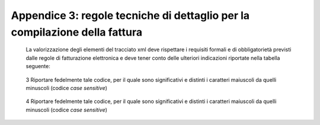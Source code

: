 Appendice 3: regole tecniche di dettaglio per la compilazione della fattura
~~~~~~~~~~~~~~~~~~~~~~~~~~~~~~~~~~~~~~~~~~~~~~~~~~~~~~~~~~~~~~~~~~~~~~~~~~~

    La valorizzazione degli elementi del tracciato xml deve rispettare i
    requisiti formali e di obbligatorietà previsti dalle regole di
    fatturazione elettronica e deve tener conto delle ulteriori
    indicazioni riportate nella tabella seguente:

+-------------+-------------+-------------+-------------+-------------+
|             |             |     **ID e  |     **Descr |     **NOTE* |
|             |             |     Nome    | izione      | *           |
|             |             |     Tag     |     funzion |             |
|             |             |     XML**   | ale**       |             |
+=============+=============+=============+
|     **1     |             |             |
|     <Fattur |             |             |
| aElettronic |             |             |
| aHeader>**  |             |             |
+-------------+-------------+-------------+-------------+-------------+
|             |     **1.1   | blocco      |             |
|             |     <DatiTr | sempre      |             |
|             | asmissione> | obbligatori |             |
|             | **          | o           |             |
|             |             | contenente  |             |
|             |             | informazion |             |
|             |             | i           |             |
|             |             | che         |             |
|             |             | identifican |             |
|             |             | o           |             |
|             |             | univocament |             |
|             |             | e           |             |
|             |             | il soggetto |             |
|             |             | che         |             |
|             |             | trasmette,  |             |
|             |             | il          |             |
|             |             | documento   |             |
|             |             | trasmesso,  |             |
|             |             | il          |             |
|             |             |             |             |
|             |             | formato in  |             |
|             |             | cui è stato |             |
|             |             | trasmesso   |             |
|             |             | il          |             |
|             |             | documento,  |             |
|             |             | il soggetto |             |
|             |             | destinatari |             |
|             |             | o           |             |
+-------------+-------------+-------------+-------------+-------------+
|             |     **1.1.1 | è           |             |
|             |     <IdTras | l’identific |             |
|             | mittente>** | ativo       |             |
|             |             | univoco del |             |
|             |             | soggetto    |             |
|             |             | trasmittent |             |
|             |             | e;          |             |
|             |             | per i       |             |
|             |             | soggetti    |             |
|             |             | residenti   |             |
|             |             | in Italia,  |             |
|             |             | siano essi  |             |
|             |             | persone     |             |
|             |             | fisiche o   |             |
|             |             | giuridiche, |             |
|             |             | corrisponde |             |
|             |             | al codice   |             |
|             |             | fiscale     |             |
|             |             | preceduto   |             |
|             |             | da **IT**;  |             |
|             |             | per i       |             |
|             |             | soggetti    |             |
|             |             | non         |             |
|             |             | residenti   |             |
|             |             | corrisponde |             |
|             |             | al numero   |             |
|             |             | identificat |             |
|             |             | ivo         |             |
|             |             | IVA (dove i |             |
|             |             | primi due   |             |
|             |             | caratteri   |             |
|             |             | rappresenta |             |
|             |             | no          |             |
|             |             | il paese    |             |
|             |             | secondo lo  |             |
|             |             | standard    |             |
|             |             | ISO 3166-1  |             |
|             |             | alpha-2     |             |
|             |             | code, ed i  |             |
|             |             | restanti,   |             |
|             |             | fino ad un  |             |
|             |             |             |             |
|             |             | massimo di  |             |
|             |             | 28, il      |             |
|             |             | codice vero |             |
|             |             | e proprio)  |             |
+-------------+-------------+-------------+-------------+-------------+
|             | **1.1.1.1   | codice      | [**IT**],   |
|             | <IdPaese>** | della       | [**ES**],   |
|             |             | nazione     | [**DK**],[* |
|             |             | espresso    | *…**]       |
|             |             | secondo lo  |             |
|             |             | standard    |             |
|             |             | ISO 3166-1  |             |
|             |             | alpha-2     |             |
|             |             | code        |             |
+-------------+-------------+-------------+-------------+-------------+
|             | **1.1.1.2   | codice      | formato     |
|             | <IdCodice>* | identificat | alfanumeric |
|             | *           | ivo         | o           |
|             |             | fiscale     |             |
+-------------+-------------+-------------+-------------+-------------+
|             |     **1.1.2 | progressivo | formato     |
|             |     <Progre | univoco,    | alfanumeric |
|             | ssivoInvio> | attribuito  | o           |
|             | **          | dal         |             |
|             |             | soggetto    |             |
|             |             | che         |             |
|             |             | trasmette,  |             |
|             |             | relativo ad |             |
|             |             | ogni        |             |
|             |             | singolo     |             |
|             |             | documento   |             |
|             |             | fattura     |             |
+-------------+-------------+-------------+-------------+-------------+
|             |     **1.1.3 | contiene il | valori      |
|             | **          | codice      | ammessi:    |
|             |             | identificat | [**FPA12**] |
|             |     **<Form | ivo         |             |
|             | atoTrasmiss | del         |             |
|             | ione>**     | formato/ver |             |
|             |             | sione       |             |
|             |             | con cui è   |             |
|             |             | stato       |             |
|             |             | trasmesso   |             |
|             |             | il          |             |
|             |             | documento   |             |
|             |             | fattura     |             |
+-------------+-------------+-------------+-------------+-------------+
|             |     **1.1.4 | codice      | codice IPA  |
|             |     <Codice | dell'uffici | da          |
|             | Destinatari | o           | indicare:   |
|             | o>**        | dell’ammini | **CY0MHE**  |
|             |             | strazione   |             |
|             |             | dello stato |             |
|             |             | destinatari |             |
|             |             | o           |             |
|             |             | della       |             |
|             |             |             |             |
|             |             | fattura,    |             |
|             |             | definito    |             |
|             |             | dall'ammini |             |
|             |             | strazione   |             |
|             |             | di          |             |
|             |             | appartenenz |             |
|             |             | a           |             |
|             |             | come        |             |
|             |             | riportato   |             |
|             |             | nella       |             |
|             |             | rubrica     |             |
|             |             | “Indice     |             |
|             |             | PA”.        |             |
+-------------+-------------+-------------+-------------+-------------+
|             |     **1.2   | blocco      |             |
|             |     <Cedent | sempre      |             |
|             | ePrestatore | obbligatori |             |
|             | >**         | o           |             |
|             |             | contenente  |             |
|             |             | dati        |             |
|             |             | relativi al |             |
|             |             | cedente /   |             |
|             |             | prestatore  |             |
+-------------+-------------+-------------+-------------+-------------+
|             |     **1.2.1 | blocco      |             |
|             | <DatiAnagra | sempre      |             |
|             | fici>**     | obbligatori |             |
|             |             | o           |             |
|             |             | contenente  |             |
|             |             | i dati      |             |
|             |             | anagrafici, |             |
|             |             | professiona |             |
|             |             | li          |             |
|             |             | e fiscali   |             |
|             |             | del cedente |             |
|             |             | /           |             |
|             |             | prestatore  |             |
+-------------+-------------+-------------+-------------+-------------+
|             | **1.2.1.1   | numero di   |             |
|             | <IdFiscaleI | identificaz |             |
|             | VA>**       | ione        |             |
|             |             | fiscale ai  |             |
|             |             | fini IVA; i |             |
|             |             | primi due   |             |
|             |             | caratteri   |             |
|             |             | rappresenta |             |
|             |             | no          |             |
|             |             | il paese (  |             |
|             |             | **IT**,     |             |
|             |             | **DE**,     |             |
|             |             | **ES** …..) |             |
|             |             | ed i        |             |
|             |             | restanti    |             |
|             |             | (fino ad un |             |
|             |             | massimo di  |             |
|             |             | 28) il      |             |
|             |             | codice vero |             |
|             |             | e proprio   |             |
|             |             | che, per i  |             |
|             |             | residenti   |             |
|             |             | in Italia,  |             |
|             |             | corrisponde |             |
|             |             | al          |             |
|             |             |             |             |
|             |             | numero di   |             |
|             |             | partita     |             |
|             |             | IVA.        |             |
+-------------+-------------+-------------+-------------+-------------+
|             | **1.2.1.1.1 | codice      | [**IT**],   |
|             | <IdPaese>** | della       | [**ES**],   |
|             |             | nazione     | [**DK**],[* |
|             |             | espresso    | *…**]       |
|             |             | secondo lo  |             |
|             |             | standard    |             |
|             |             | ISO 3166-1  |             |
|             |             | alpha-2     |             |
|             |             | code        |             |
+-------------+-------------+-------------+-------------+-------------+
|             | **1.2.1.1.2 | codice      | formato     |
|             | <IdCodice>* | identificat | alfanumeric |
|             | *           | ivo         | o           |
|             |             | fiscale     |             |
+-------------+-------------+-------------+-------------+-------------+
|             | **1.2.1.2   | numero di   | formato     |
|             | <CodiceFisc | Codice      | alfanumeric |
|             | ale>**      | Fiscale     | o           |
+-------------+-------------+-------------+-------------+-------------+
|             | **1.2.1.3   | dati        |             |
|             | <Anagrafica | anagrafici  |             |
|             | >**         | identificat |             |
|             |             | ivi         |             |
|             |             | del cedente |             |
|             |             | /           |             |
|             |             | prestatore  |             |
+-------------+-------------+-------------+-------------+-------------+
|             | **1.2.1.3.1 | ditta,      | formato     |
|             | **          | denominazio | alfanumeric |
|             |             | ne          | o           |
|             | **<Denomina | o ragione   |             |
|             | zione>**    | sociale     |             |
|             |             | (ditta,     |             |
|             |             | impresa,    |             |
|             |             | società,    |             |
|             |             | ente), da   |             |
|             |             | valorizzare |             |
|             |             | in          |             |
|             |             | alternativa |             |
|             |             | ai campi    |             |
|             |             | **1.2.1.3.2 |             |
|             |             | **          |             |
|             |             | e           |             |
|             |             | **1.2.1.3.3 |             |
|             |             | **          |             |
+-------------+-------------+-------------+-------------+-------------+
|             | **1.2.1.3.2 | nome della  | formato     |
|             | <Nome>**    | persona     | alfanumeric |
|             |             | fisica. Da  | o           |
|             |             | valorizzare |             |
|             |             | insieme al  |             |
|             |             | campo       |             |
|             |             | **1.2.1.3.3 |             |
|             |             | **          |             |
|             |             | ed in       |             |
|             |             | alternativa |             |
|             |             | al campo    |             |
|             |             | **1.2.1.3.1 |             |
|             |             | **          |             |
+-------------+-------------+-------------+-------------+-------------+
|             | **1.2.1.3.3 | cognome     | formato     |
|             | **          | della       | alfanumeric |
|             |             | persona     | o           |
|             | **<Cognome> | fisica. Da  |             |
|             | **          | valorizzare |             |
|             |             | insieme al  |             |
|             |             | campo       |             |
|             |             | **1.2.1.3.2 |             |
|             |             | **          |             |
|             |             |             |             |
|             |             | ed in       |             |
|             |             | alternativa |             |
|             |             | al campo    |             |
|             |             | **1.2.1.3.1 |             |
|             |             | **          |             |
+-------------+-------------+-------------+-------------+-------------+
|             | **1.2.1.3.5 | numero del  | formato     |
|             | <CodEORI>** | Codice EORI | alfanumeric |
|             |             | (Economic   | o           |
|             |             | Operator    |             |
|             |             | Registratio |             |
|             |             | n           |             |
|             |             | and         |             |
|             |             |             |             |
|             |             | Identificat |             |
|             |             | ion)        |             |
|             |             | in base al  |             |
|             |             | Regolamento |             |
|             |             | (CE) n. 312 |             |
|             |             | del 16      |             |
|             |             | aprile      |             |
|             |             | 2009. In    |             |
|             |             | vigore dal  |             |
|             |             | 1 luglio    |             |
|             |             | 2009        |             |
+-------------+-------------+-------------+-------------+-------------+

+-------------+-------------+-------------+-------------+-------------+
|             |             |     **ID e  |     **Descr |     **NOTE* |
|             |             |     Nome    | izione      | *           |
|             |             |     Tag     |     funzion |             |
|             |             |     XML**   | ale**       |             |
+=============+=============+=============+=============+
|             | **1.2.1.8   | regime      | valori      |
|             | <RegimeFisc | fiscale     | ammessi:    |
|             | ale>**      |             |             |
|             |             |             | **vedi      |
|             |             |             | tabella dei |
|             |             |             | Codici dei  |
|             |             |             | regimi      |
|             |             |             | fiscali     |
|             |             |             | riportata   |
|             |             |             | in          |
|             |             |             | Appendice   |
|             |             |             | 1**         |
+-------------+-------------+-------------+-------------+-------------+
|             |     **1.2.2 | blocco      |             |
|             |     <Sede>* | sempre      |             |
|             | *           | obbligatori |             |
|             |             | o           |             |
|             |             | contenente  |             |
|             |             | i dati      |             |
|             |             | della sede  |             |
|             |             | del cedente |             |
|             |             | /           |             |
|             |             | prestatore  |             |
+-------------+-------------+-------------+-------------+-------------+
|             | **1.2.2.1   | indirizzo   | formato     |
|             | <Indirizzo> | della sede  | alfanumeric |
|             | **          | del cedente | o           |
|             |             | o           |             |
|             |             | prestatore  |             |
|             |             | (nome della |             |
|             |             | via, piazza |             |
|             |             | etc.)       |             |
+-------------+-------------+-------------+-------------+-------------+
|             | **1.2.2.2   | numero      | formato     |
|             | <NumeroCivi | civico      | alfanumeric |
|             | co>**       | riferito    | o           |
|             |             | all'indiriz |             |
|             |             | zo          |             |
|             |             | (non        |             |
|             |             | indicare se |             |
|             |             | già         |             |
|             |             | presente    |             |
|             |             | nel campo   |             |
|             |             | indirizzo)  |             |
+-------------+-------------+-------------+-------------+-------------+
|             | **1.2.2.3   | Codice      | formato     |
|             | <CAP>**     | Avviamento  | numerico    |
|             |             | Postale     |             |
+-------------+-------------+-------------+-------------+-------------+
|             | **1.2.2.4   | comune      | formato     |
|             | <Comune>**  | relativo    | alfanumeric |
|             |             | alla sede   | o           |
|             |             | del cedente |             |
|             |             | /           |             |
|             |             | prestatore  |             |
+-------------+-------------+-------------+-------------+-------------+
|             | **1.2.2.5   | sigla della | [**RM**],   |
|             | <Provincia> | provincia   | [**MI**],   |
|             | **          | di          | [**…**]     |
|             |             | appartenenz |             |
|             |             | a           |             |
|             |             | del comune  |             |
|             |             | indicato    |             |
|             |             | nel campo   |             |
|             |             |             |             |
|             |             | **1.2.2.4** |             |
+-------------+-------------+-------------+-------------+-------------+
|             | **1.2.2.6   | codice      | [**IT**],   |
|             | <Nazione>** | della       | [**ES**],   |
|             |             | nazione     | [**DK**],[* |
|             |             | espresso    | *…**]       |
|             |             | secondo lo  |             |
|             |             | standard    |             |
|             |             | ISO 3166-1  |             |
|             |             | alpha-2     |             |
|             |             | code        |             |
+-------------+-------------+-------------+-------------+-------------+
|             |     **1.2.5 | dati        |             |
|             |     <Contat | relativi ai |             |
|             | ti>**       | contatti    |             |
|             |             | del cedente |             |
|             |             | /           |             |
|             |             | prestatore  |             |
+-------------+-------------+-------------+-------------+-------------+
|             | **1.2.5.1   | contatto    | Necessariam |
|             | <Telefono>* | telefonico  | ente        |
|             | *           | fisso o     | da          |
|             |             | mobile      | valorizzare |
|             |             |             | per         |
|             |             |             |             |
|             |             |             | essere      |
|             |             |             | eventualmen |
|             |             |             | te          |
|             |             |             | contattati  |
|             |             |             | per         |
|             |             |             | chiarimenti |
+-------------+-------------+-------------+-------------+-------------+
|             | **1.2.5.3   | indirizzo   | Necessariam |
|             | <Email>**   | di posta    | ente        |
|             |             | elettronica | da          |
|             |             |             | valorizzare |
|             |             |             | per essere  |
|             |             |             | eventualmen |
|             |             |             | te          |
|             |             |             | contattati  |
|             |             |             | per         |
|             |             |             |             |
|             |             |             | chiarimenti |
+-------------+-------------+-------------+-------------+-------------+
|             |     **1.2.6 | codice      | Necessariam |
|             | **          | identificat | ente        |
|             |             | ivo         | da          |
|             |     **<Rife | del cedente | valorizzare |
|             | rimentoAmmi | /           | riportando  |
|             | nistrazion  | prestatore  | fedelmente  |
|             |     e>**    | ai fini     | il Codice   |
|             |             | amministrat | esercente   |
|             |             | ivo-contabi | assegnato   |
|             |             | li          | all’esercen |
|             |             |             | te          |
|             |             |             |             |
|             |             |             | dall’applic |
|             |             |             | azione      |
|             |             |             | 18APP3      |
+-------------+-------------+-------------+-------------+-------------+
|             |     **1.4** | blocco      | **Dati      |
|             |             | sempre      | relativi al |
|             |     **<Cess | obbligatori | Ministero   |
|             | ionarioComm | o           | dei**       |
|             | ittente>**  | contenente  |             |
|             |             | dati        | **Beni e    |
|             |             | relativi al | delle       |
|             |             | cessionario | Attività    |
|             |             | /           | Culturali e |
|             |             | committente | del         |
|             |             |             | Turismo**   |
+-------------+-------------+-------------+-------------+-------------+
|             |     **1.4.1 | blocco      |             |
|             |     <DatiAn | contenente  |             |
|             | agrafici>** | i dati      |             |
|             |             | fiscali e   |             |
|             |             | anagrafici  |             |
|             |             | del         |             |
|             |             | cessionario |             |
|             |             | /committent |             |
|             |             | e           |             |
+-------------+-------------+-------------+-------------+-------------+
|             | **1.4.1.2   | numero di   | valore da   |
|             | <CodiceFisc | Codice      | indicare:   |
|             | ale>**      | Fiscale     | **979043805 |
|             |             |             | 87**        |
+-------------+-------------+-------------+-------------+-------------+
|             | **1.4.1.3   | dati        |             |
|             | <Anagrafica | anagrafici  |             |
|             | >**         | identificat |             |
|             |             | ivi         |             |
|             |             | del         |             |
|             |             | cessionario |             |
|             |             | /committent |             |
|             |             | e           |             |
+-------------+-------------+-------------+-------------+-------------+
|             | **1.4.1.3.1 | ditta,      | Ministero   |
|             | **          | denominazio | dei Beni e  |
|             |             | ne          | delle       |
|             | **<Denomina | o ragione   | Attività    |
|             | zione>**    | sociale     | Culturali e |
|             |             | (ditta,     | del Turismo |
|             |             | impresa,    |             |
|             |             | società,    |             |
|             |             | ente), da   |             |
|             |             | valorizzare |             |
|             |             | in          |             |
|             |             | alternativa |             |
|             |             | ai campi    |             |
|             |             | **1.4.1.3.2 |             |
|             |             | **          |             |
|             |             | e           |             |
|             |             | **1.4.1.3.3 |             |
|             |             | **          |             |
+-------------+-------------+-------------+-------------+-------------+
|             |     **1.4.2 | blocco      |             |
|             |     <Sede>* | sempre      |             |
|             | *           | obbligatori |             |
|             |             | o           |             |
|             |             | contenente  |             |
|             |             | i dati      |             |
|             |             | della sede  |             |
|             |             | del         |             |
|             |             | cessionario |             |
|             |             | /           |             |
|             |             | committente |             |
|             |             | (nel caso   |             |
|             |             | di          |             |
|             |             | somministra |             |
|             |             | zione       |             |
|             |             | di servizi  |             |
|             |             | quali       |             |
|             |             | energia     |             |
|             |             | elettrica,  |             |
|             |             | gas … , i   |             |
|             |             | dati        |             |
|             |             | possono     |             |
|             |             | fare        |             |
|             |             | riferimento |             |
|             |             | all'ubicazi |             |
|             |             | one         |             |
|             |             | dell'utenza |             |
|             |             | ,           |             |
|             |             | ex DM       |             |
|             |             | 370/2000)   |             |
+-------------+-------------+-------------+-------------+-------------+
|             | **1.4.2.1   | indirizzo   | Via del     |
|             | <Indirizzo> | della sede  | Collegio    |
|             | **          | del         | Romano      |
|             |             | cessionario |             |
|             |             | /           |             |
|             |             | committente |             |
|             |             | (nome della |             |
|             |             | via, piazza |             |
|             |             | etc.)       |             |
+-------------+-------------+-------------+-------------+-------------+
|             | **1.4.2.2   | numero      | 27          |
|             | <NumeroCivi | civico      |             |
|             | co>**       | riferito    |             |
|             |             | all'indiriz |             |
|             |             | zo          |             |
|             |             | (non        |             |
|             |             | indicare se |             |
|             |             | già         |             |
|             |             | presente    |             |
|             |             | nel campo   |             |
|             |             | indirizzo)  |             |
+-------------+-------------+-------------+-------------+-------------+
|             | **1.4.2.3   | Codice      | 00186       |
|             | <CAP>**     | Avviamento  |             |
|             |             | Postale     |             |
+-------------+-------------+-------------+-------------+-------------+
|             | **1.4.2.4   | comune      | ROMA        |
|             | <Comune>**  | relativo    |             |
|             |             | alla        |             |
|             |             | stabile     |             |
|             |             | organizzazi |             |
|             |             | one         |             |
|             |             | in Italia   |             |
+-------------+-------------+-------------+-------------+-------------+

    3 Riportare fedelmente tale codice, per il quale sono significativi
    e distinti i caratteri maiuscoli da quelli minuscoli (codice *case
    sensitive*)

+-------------+-------------+-------------+-------------+-------------+
|             |             |     **ID e  |     **Descr |     **NOTE* |
|             |             |     Nome    | izione      | *           |
|             |             |     Tag     |     funzion |             |
|             |             |     XML**   | ale**       |             |
+=============+=============+=============+=============+
|             | **1.4.2.5   | sigla della | RM          |
|             | <Provincia> | provincia   |             |
|             | **          | di          |             |
|             |             | appartenenz |             |
|             |             | a           |             |
|             |             | del comune  |             |
|             |             | indicato    |             |
|             |             | nel campo   |             |
|             |             |             |             |
|             |             | **1.4.2.4** |             |
+-------------+-------------+-------------+-------------+-------------+
|             | **1.4.2.6   | codice      | IT          |
|             | <Nazione>** | della       |             |
|             |             | nazione     |             |
|             |             | espresso    |             |
|             |             | secondo lo  |             |
|             |             | standard    |             |
|             |             | ISO 3166-1  |             |
|             |             | alpha-2     |             |
|             |             | code        |             |
+-------------+-------------+-------------+-------------+-------------+
|     **2     | il blocco   |             |
|     <Fattur | ha          |             |
| aElettronic | molteplicit |             |
| aBody>**    | à           |             |
|             | pari a 1    |             |
|             | nel caso di |             |
|             | fattura     |             |
|             | singola;    |             |
|             | nel caso di |             |
|             | lotto di    |             |
|             | fatture, si |             |
|             | ripete per  |             |
|             | ogni        |             |
|             | fattura     |             |
|             | componente  |             |
|             | il lotto    |             |
|             | stesso      |             |
+-------------+-------------+-------------+-------------+-------------+
|             |     **2.1   | blocco      |             |
|             |     <DatiGe | sempre      |             |
|             | nerali>**   | obbligatori |             |
|             |             | o           |             |
|             |             | contenente  |             |
|             |             | i dati      |             |
|             |             | generali    |             |
|             |             | del         |             |
|             |             | documento   |             |
|             |             | principale  |             |
|             |             | ed i dati   |             |
|             |             | dei         |             |
|             |             | documenti   |             |
|             |             | correlati   |             |
+-------------+-------------+-------------+-------------+-------------+
|             |     **2.1.1 | blocco      |             |
|             | **          | sempre      |             |
|             |             | obbligatori |             |
|             |     **<Dati | o           |             |
|             | GeneraliDoc | contenente  |             |
|             | umento>**   | i dati      |             |
|             |             | generali    |             |
|             |             | del         |             |
|             |             | documento   |             |
|             |             | principale  |             |
+-------------+-------------+-------------+-------------+-------------+
|             | **2.1.1.1** | tipologia   | valore      |
|             |             | di          | ammesso:    |
|             | **<TipoDocu | documento   | TD01        |
|             | mento>**    |             |             |
+-------------+-------------+-------------+-------------+-------------+
|             | **2.1.1.2   | codice      | valore      |
|             | <Divisa>**  | (espresso   | ammesso:    |
|             |             | secondo lo  | EUR         |
|             |             | standard    |             |
|             |             | ISO 4217    |             |
|             |             | alpha-3:200 |             |
|             |             | 1)          |             |
|             |             | della       |             |
|             |             | valuta      |             |
|             |             | utilizzata  |             |
|             |             | per         |             |
|             |             | l'indicazio |             |
|             |             | ne          |             |
|             |             | degli       |             |
|             |             | importi     |             |
+-------------+-------------+-------------+-------------+-------------+
|             | **2.1.1.3   | data del    | formato ISO |
|             | <Data>**    | documento   | 8601:2004,  |
|             |             | (secondo il | con la      |
|             |             | formato ISO | precisione  |
|             |             | 8601:2004)  | seguente:   |
|             |             |             | **YYYY-MM-D |
|             |             |             | D**         |
+-------------+-------------+-------------+-------------+-------------+
|             | **2.1.1.4   | numero      | formato     |
|             | <Numero>**  | progressivo | alfanumeric |
|             |             | del         | o           |
|             |             | documento   |             |
+-------------+-------------+-------------+-------------+-------------+
|             | **2.1.1.6   | blocco dati |             |
|             | <DatiBollo> | relativi al |             |
|             | **          | bollo       |             |
+-------------+-------------+-------------+-------------+-------------+
|             | **2.1.1.6.1 | bollo       | valore      |
|             | **          | assolto ai  | ammesso     |
|             |             | sensi del   |             |
|             | **<BolloVir | decreto MEF | **[NO]**    |
|             | tuale>**    | 17 giugno   |             |
|             |             | 2014 (art.  |             |
|             |             | 6)          |             |
+-------------+-------------+-------------+-------------+-------------+
|             | **2.1.1.9** | importo     | formato     |
|             |             | totale del  | numerico; i |
|             | **<ImportoT | documento   | decimali    |
|             | otaleDocume | al netto    | vanno       |
|             | nt          | dell'eventu | separati    |
|             | o>**        | ale         | dall'intero |
|             |             | sconto e    | con il      |
|             |             | comprensivo | carattere   |
|             |             | di imposta  | '.' (punto) |
|             |             | a debito    |             |
|             |             | del         | valore      |
|             |             | cessionario | ammesso:    |
|             |             | /           | valore del  |
|             |             | committente | campo       |
|             |             |             |             |
|             |             |             | 2.2.2.5     |
|             |             |             | ImponibileI |
|             |             |             | mporto      |
+-------------+-------------+-------------+-------------+-------------+
|             |     **2.2   | blocco      |             |
|             |     <DatiBe | sempre      |             |
|             | niServizi>* | obbligatori |             |
|             | *           | o           |             |
|             |             | contenente  |             |
|             |             | natura,     |             |
|             |             | qualità e   |             |
|             |             | quantità    |             |
|             |             | dei beni /  |             |
|             |             | servizi     |             |
|             |             | formanti    |             |
|             |             | oggetto     |             |
|             |             | dell'operaz |             |
|             |             | ione        |             |
+-------------+-------------+-------------+-------------+-------------+
|             |     **2.2.1 | blocco      |             |
|             |     <Dettag | sempre      |             |
|             | lioLinee>** | obbligatori |             |
|             |             | o           |             |
|             |             | contenente  |             |
|             |             | le linee di |             |
|             |             | dettaglio   |             |
|             |             | del         |             |
|             |             | documento   |             |
|             |             | (i campi    |             |
|             |             | del blocco  |             |
|             |             | si ripetono |             |
|             |             | per ogni    |             |
|             |             | riga di     |             |
|             |             | dettaglio)  |             |
+-------------+-------------+-------------+-------------+-------------+
|             | **2.2.1.1   | numero      | formato     |
|             | <NumeroLine | della riga  | numerico    |
|             | a>**        | di          |             |
|             |             | dettaglio   |             |
|             |             | del         |             |
|             |             | documento   |             |
+-------------+-------------+-------------+-------------+-------------+
|             | **2.2.1.3   | eventuale   |             |
|             | <CodiceArti | codifica    |             |
|             | colo>**     | dell'artico |             |
|             |             | lo          |             |
|             |             | (la         |             |
|             |             | molteplicit |             |
|             |             | à           |             |
|             |             | N del       |             |
|             |             | blocco      |             |
|             |             | consente di |             |
|             |             | gestire la  |             |
|             |             | presenza di |             |
|             |             | più         |             |
|             |             | codifiche)  |             |
+-------------+-------------+-------------+-------------+-------------+
|             | **2.2.1.3.1 | indica la   | valore      |
|             | **          | tipologia   | ammesso:    |
|             |             | di codice   | 18APP       |
|             | **<CodiceTi | articolo    |             |
|             | po>**       | (TARIC,     |             |
|             |             | CPV, EAN,   |             |
|             |             | SSC, ...)   |             |
+-------------+-------------+-------------+-------------+-------------+
|             | **2.2.1.3.2 | indica il   | Valore      |
|             | **          | valore del  | obbligatori |
|             |             | codice      | o           |
|             | **<CodiceVa | articolo    | da          |
|             | lore>**     | corrisponde | indicare:   |
|             |             | nte         | codice      |
|             |             | alla        | identificat |
|             |             | tipologia   | ivo         |
|             |             | riportata   | buono4      |
|             |             | nel campo   |             |
|             |             | 2.2.1.3.1.  |             |
+-------------+-------------+-------------+-------------+-------------+
|             | **2.2.1.4   | natura e    | valore      |
|             | <Descrizion | qualità     | ammesso:    |
|             | e>**        | dell'oggett | PAGAMENTO   |
|             |             | o           | BUONO       |
|             |             | della       |             |
|             |             | cessione/pr |             |
|             |             | estazione;  |             |
|             |             | può fare    |             |
|             |             | anche       |             |
|             |             | riferimento |             |
|             |             | ad un       |             |
|             |             | precedente  |             |
|             |             | documento   |             |
|             |             | emesso a    |             |
|             |             | titolo di   |             |
|             |             | 'anticipo/a |             |
|             |             | cconto'     |             |
|             |             | , nel qual  |             |
|             |             | caso il     |             |
|             |             | valore del  |             |
|             |             | campo       |             |
|             |             | **2.2.1.9** |             |
|             |             | e           |             |
|             |             | **2.2.1.11* |             |
|             |             | *           |             |
|             |             | sarà        |             |
|             |             | negativo    |             |
+-------------+-------------+-------------+-------------+-------------+
|             | **2.2.1.9   | prezzo      | formato     |
|             | <PrezzoUnit | unitario    | numerico; i |
|             | ario>**     | del         | decimali    |
|             |             | bene/serviz | vanno       |
|             |             | io;         | separati    |
|             |             | nel caso di | dall'intero |
|             |             | beni ceduti | con il      |
|             |             | a titolo di | carattere   |
|             |             | sconto,     | '.'         |
|             |             | premio o    |             |
|             |             | abbuono,    | (punto) –   |
|             |             | l'importo   | valore da   |
|             |             | indicato    | indicare:   |
|             |             | rappresenta | importo     |
|             |             | il "valore  |             |
|             |             | normale"    |             |
+-------------+-------------+-------------+-------------+-------------+

    4 Riportare fedelmente tale codice, per il quale sono significativi
    e distinti i caratteri maiuscoli da quelli minuscoli (codice *case
    sensitive*)
